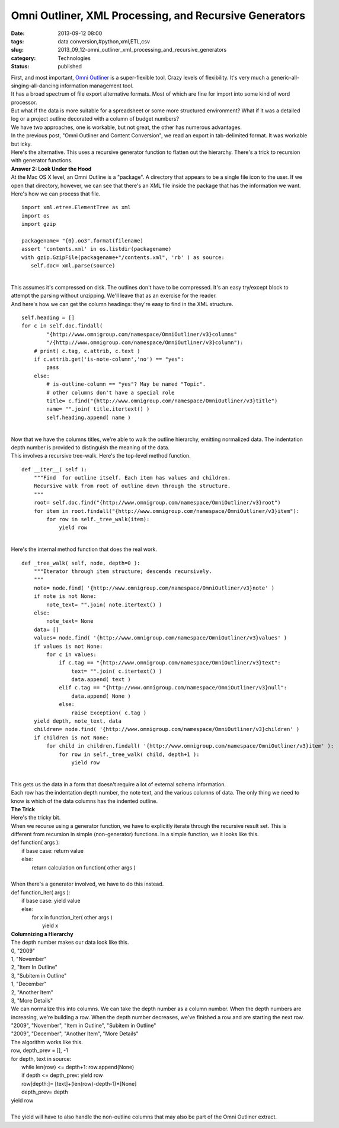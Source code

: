 Omni Outliner, XML Processing, and Recursive Generators
=======================================================

:date: 2013-09-12 08:00
:tags: data conversion,#python,xml,ETL,csv
:slug: 2013_09_12-omni_outliner_xml_processing_and_recursive_generators
:category: Technologies
:status: published

| First, and most important, `Omni
  Outliner <http://www.omnigroup.com/products/omnioutliner/>`__ is a
  super-flexible tool. Crazy levels of flexibility. It's very much a
  generic-all-singing-all-dancing information management tool.
| It has a broad spectrum of file export alternative formats. Most of
  which are fine for import into some kind of word processor.
| But what if the data is more suitable for a spreadsheet or some more
  structured environment? What if it was a detailed log or a project
  outline decorated with a column of budget numbers?
| We have two approaches, one is workable, but not great, the other has
  numerous advantages.
| In the previous post, "Omni Outliner and Content Conversion", we read
  an export in tab-delimited format. It was workable but icky.
| Here's the alternative. This uses a recursive generator function to
  flatten out the hierarchy. There's a trick to recursion with generator
  functions.
| **Answer 2: Look Under the Hood**
| At the Mac OS X level, an Omni Outline is a "package". A directory
  that appears to be a single file icon to the user. If we open that
  directory, however, we can see that there's an XML file inside the
  package that has the information we want.
| Here's how we can process that file.

::

   import xml.etree.ElementTree as xml
   import os
   import gzip

   packagename= "{0}.oo3".format(filename)
   assert 'contents.xml' in os.listdir(packagename)
   with gzip.GzipFile(packagename+"/contents.xml", 'rb' ) as source:
      self.doc= xml.parse(source)

| 
| This assumes it's compressed on disk. The outlines don't have to be
  compressed. It's an easy try/except block to attempt the parsing
  without unzipping. We'll leave that as an exercise for the reader.
| And here's how we can get the column headings: they're easy to find in
  the XML structure.

::

   self.heading = []
   for c in self.doc.findall(
           "{http://www.omnigroup.com/namespace/OmniOutliner/v3}columns"
           "/{http://www.omnigroup.com/namespace/OmniOutliner/v3}column"):
       # print( c.tag, c.attrib, c.text )
       if c.attrib.get('is-note-column','no') == "yes":
           pass
       else:
           # is-outline-column == "yes"? May be named "Topic".
           # other columns don't have a special role
           title= c.find("{http://www.omnigroup.com/namespace/OmniOutliner/v3}title")
           name= "".join( title.itertext() )
           self.heading.append( name )

| 
| Now that we have the columns titles, we're able to walk the outline
  hierarchy, emitting normalized data. The indentation depth number is
  provided to distinguish the meaning of the data.
| This involves a recursive tree-walk. Here's the top-level method
  function.

::

   def __iter__( self ):
       """Find  for outline itself. Each item has values and children.
       Recursive walk from root of outline down through the structure.
       """
       root= self.doc.find("{http://www.omnigroup.com/namespace/OmniOutliner/v3}root")
       for item in root.findall("{http://www.omnigroup.com/namespace/OmniOutliner/v3}item"):
           for row in self._tree_walk(item):
               yield row

| 
| Here's the internal method function that does the real work.

::

       def _tree_walk( self, node, depth=0 ):
           """Iterator through item structure; descends recursively.
           """
           note= node.find( '{http://www.omnigroup.com/namespace/OmniOutliner/v3}note' )
           if note is not None:
               note_text= "".join( note.itertext() )
           else:
               note_text= None
           data= []
           values= node.find( '{http://www.omnigroup.com/namespace/OmniOutliner/v3}values' )
           if values is not None:
               for c in values:
                   if c.tag == "{http://www.omnigroup.com/namespace/OmniOutliner/v3}text":
                       text= "".join( c.itertext() )
                       data.append( text )
                   elif c.tag == "{http://www.omnigroup.com/namespace/OmniOutliner/v3}null":
                       data.append( None )
                   else:
                       raise Exception( c.tag )
           yield depth, note_text, data
           children= node.find( '{http://www.omnigroup.com/namespace/OmniOutliner/v3}children' )
           if children is not None:
               for child in children.findall( '{http://www.omnigroup.com/namespace/OmniOutliner/v3}item' ):
                   for row in self._tree_walk( child, depth+1 ):
                       yield row

| 
| This gets us the data in a form that doesn't require a lot of external
  schema information.
| Each row has the indentation depth number, the note text, and the
  various columns of data. The only thing we need to know is which of
  the data columns has the indented outline.
| **The Trick**
| Here's the tricky bit.
| When we recurse using a generator function, we have to explicitly
  iterate through the recursive result set. This is different from
  recursion in simple (non-generator) functions. In a simple function,
  we it looks like this.
| def function( args ):
|     if base case: return value
|     else:
|         return calculation on function( other args )
|
| When there's a generator involved, we have to do this instead.
| def function_iter( args ):
|     if base case: yield value
|     else:
|         for x in function_iter( other args )
|             yield x
| **Columnizing a Hierarchy**
| The depth number makes our data look like this.
| 0, "2009"
| 1, "November"
| 2, "Item In Outline"
| 3, "Subitem in Outline"
| 1, "December"
| 2, "Another Item"
| 3, "More Details"
| We can normalize this into columns. We can take the depth number as a
  column number. When the depth numbers are increasing, we're building a
  row. When the depth number decreases, we've finished a row and are
  starting the next row.
| "2009", "November", "Item in Outline", "Subitem in Outline"
| "2009", "December", "Another Item", "More Details"
| The algorithm works like this.
| row, depth_prev = [], -1
| for depth, text in source:
|     while len(row) <= depth+1: row.append(None)
|     if depth <= depth_prev: yield row
|     row[depth:]= [text]+(len(row)-depth-1)*[None]
|     depth_prev= depth
| yield row
| 
| The yield will have to also handle the non-outline columns that may
  also be part of the Omni Outliner extract.





